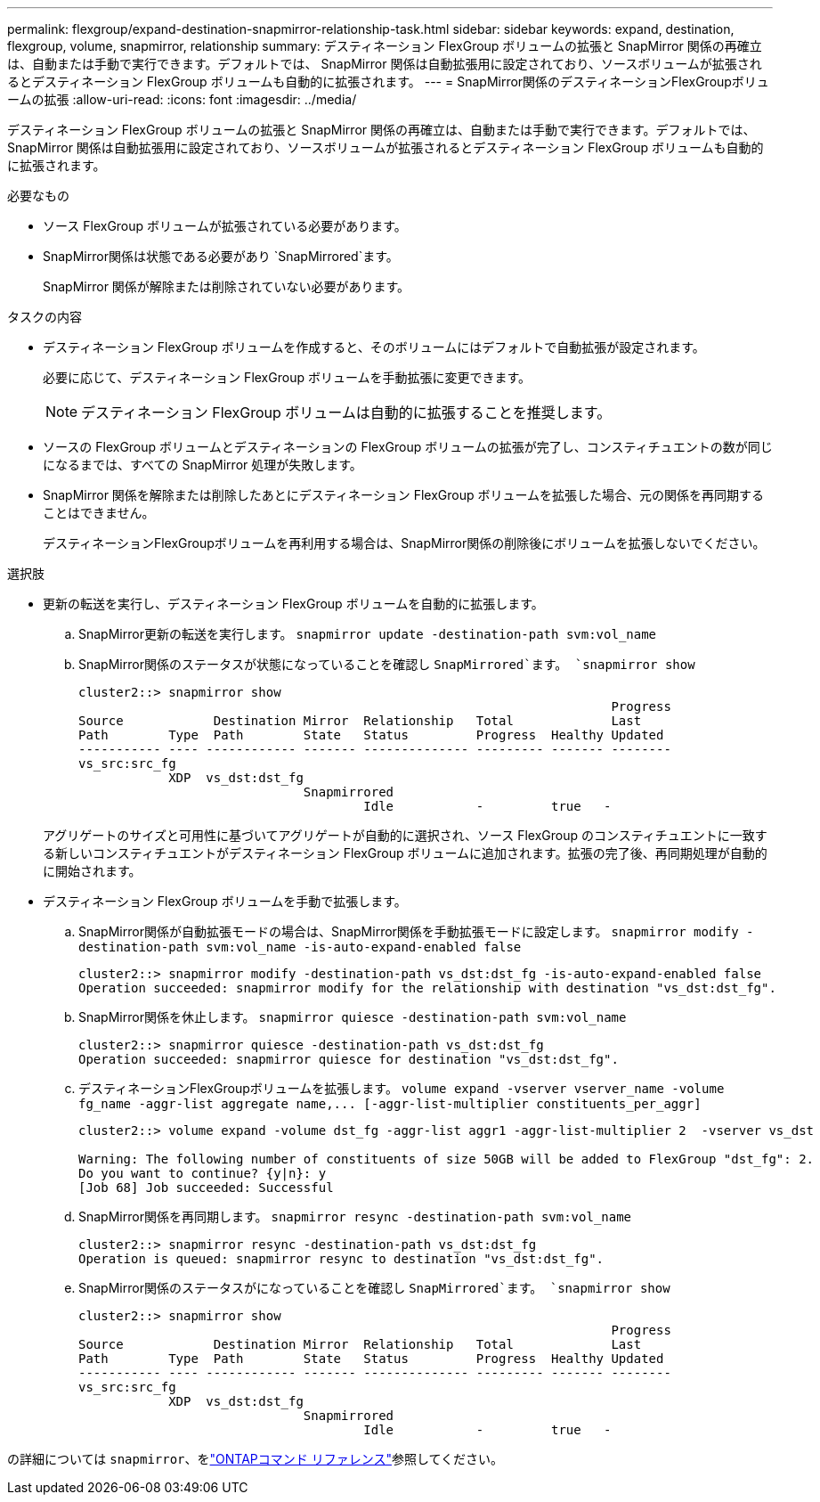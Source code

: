 ---
permalink: flexgroup/expand-destination-snapmirror-relationship-task.html 
sidebar: sidebar 
keywords: expand, destination, flexgroup, volume, snapmirror, relationship 
summary: デスティネーション FlexGroup ボリュームの拡張と SnapMirror 関係の再確立は、自動または手動で実行できます。デフォルトでは、 SnapMirror 関係は自動拡張用に設定されており、ソースボリュームが拡張されるとデスティネーション FlexGroup ボリュームも自動的に拡張されます。 
---
= SnapMirror関係のデスティネーションFlexGroupボリュームの拡張
:allow-uri-read: 
:icons: font
:imagesdir: ../media/


[role="lead"]
デスティネーション FlexGroup ボリュームの拡張と SnapMirror 関係の再確立は、自動または手動で実行できます。デフォルトでは、 SnapMirror 関係は自動拡張用に設定されており、ソースボリュームが拡張されるとデスティネーション FlexGroup ボリュームも自動的に拡張されます。

.必要なもの
* ソース FlexGroup ボリュームが拡張されている必要があります。
* SnapMirror関係は状態である必要があり `SnapMirrored`ます。
+
SnapMirror 関係が解除または削除されていない必要があります。



.タスクの内容
* デスティネーション FlexGroup ボリュームを作成すると、そのボリュームにはデフォルトで自動拡張が設定されます。
+
必要に応じて、デスティネーション FlexGroup ボリュームを手動拡張に変更できます。

+
[NOTE]
====
デスティネーション FlexGroup ボリュームは自動的に拡張することを推奨します。

====
* ソースの FlexGroup ボリュームとデスティネーションの FlexGroup ボリュームの拡張が完了し、コンスティチュエントの数が同じになるまでは、すべての SnapMirror 処理が失敗します。
* SnapMirror 関係を解除または削除したあとにデスティネーション FlexGroup ボリュームを拡張した場合、元の関係を再同期することはできません。
+
デスティネーションFlexGroupボリュームを再利用する場合は、SnapMirror関係の削除後にボリュームを拡張しないでください。



.選択肢
* 更新の転送を実行し、デスティネーション FlexGroup ボリュームを自動的に拡張します。
+
.. SnapMirror更新の転送を実行します。 `snapmirror update -destination-path svm:vol_name`
.. SnapMirror関係のステータスが状態になっていることを確認し `SnapMirrored`ます。 `snapmirror show`
+
[listing]
----
cluster2::> snapmirror show
                                                                       Progress
Source            Destination Mirror  Relationship   Total             Last
Path        Type  Path        State   Status         Progress  Healthy Updated
----------- ---- ------------ ------- -------------- --------- ------- --------
vs_src:src_fg
            XDP  vs_dst:dst_fg
                              Snapmirrored
                                      Idle           -         true   -
----


+
アグリゲートのサイズと可用性に基づいてアグリゲートが自動的に選択され、ソース FlexGroup のコンスティチュエントに一致する新しいコンスティチュエントがデスティネーション FlexGroup ボリュームに追加されます。拡張の完了後、再同期処理が自動的に開始されます。

* デスティネーション FlexGroup ボリュームを手動で拡張します。
+
.. SnapMirror関係が自動拡張モードの場合は、SnapMirror関係を手動拡張モードに設定します。 `snapmirror modify -destination-path svm:vol_name -is-auto-expand-enabled false`
+
[listing]
----
cluster2::> snapmirror modify -destination-path vs_dst:dst_fg -is-auto-expand-enabled false
Operation succeeded: snapmirror modify for the relationship with destination "vs_dst:dst_fg".
----
.. SnapMirror関係を休止します。 `snapmirror quiesce -destination-path svm:vol_name`
+
[listing]
----
cluster2::> snapmirror quiesce -destination-path vs_dst:dst_fg
Operation succeeded: snapmirror quiesce for destination "vs_dst:dst_fg".
----
.. デスティネーションFlexGroupボリュームを拡張します。 `+volume expand -vserver vserver_name -volume fg_name -aggr-list aggregate name,... [-aggr-list-multiplier constituents_per_aggr]+`
+
[listing]
----
cluster2::> volume expand -volume dst_fg -aggr-list aggr1 -aggr-list-multiplier 2  -vserver vs_dst

Warning: The following number of constituents of size 50GB will be added to FlexGroup "dst_fg": 2.
Do you want to continue? {y|n}: y
[Job 68] Job succeeded: Successful
----
.. SnapMirror関係を再同期します。 `snapmirror resync -destination-path svm:vol_name`
+
[listing]
----
cluster2::> snapmirror resync -destination-path vs_dst:dst_fg
Operation is queued: snapmirror resync to destination "vs_dst:dst_fg".
----
.. SnapMirror関係のステータスがになっていることを確認し `SnapMirrored`ます。 `snapmirror show`
+
[listing]
----
cluster2::> snapmirror show
                                                                       Progress
Source            Destination Mirror  Relationship   Total             Last
Path        Type  Path        State   Status         Progress  Healthy Updated
----------- ---- ------------ ------- -------------- --------- ------- --------
vs_src:src_fg
            XDP  vs_dst:dst_fg
                              Snapmirrored
                                      Idle           -         true   -
----




の詳細については `snapmirror`、をlink:https://docs.netapp.com/us-en/ontap-cli/search.html?q=snapmirror["ONTAPコマンド リファレンス"^]参照してください。
